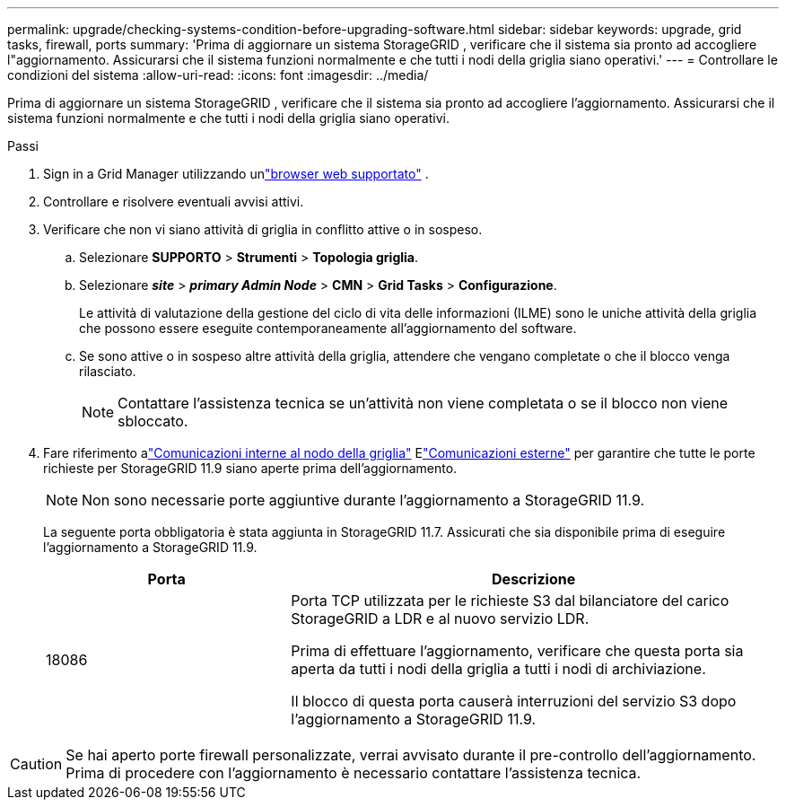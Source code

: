 ---
permalink: upgrade/checking-systems-condition-before-upgrading-software.html 
sidebar: sidebar 
keywords: upgrade, grid tasks, firewall, ports 
summary: 'Prima di aggiornare un sistema StorageGRID , verificare che il sistema sia pronto ad accogliere l"aggiornamento.  Assicurarsi che il sistema funzioni normalmente e che tutti i nodi della griglia siano operativi.' 
---
= Controllare le condizioni del sistema
:allow-uri-read: 
:icons: font
:imagesdir: ../media/


[role="lead"]
Prima di aggiornare un sistema StorageGRID , verificare che il sistema sia pronto ad accogliere l'aggiornamento.  Assicurarsi che il sistema funzioni normalmente e che tutti i nodi della griglia siano operativi.

.Passi
. Sign in a Grid Manager utilizzando unlink:../admin/web-browser-requirements.html["browser web supportato"] .
. Controllare e risolvere eventuali avvisi attivi.
. Verificare che non vi siano attività di griglia in conflitto attive o in sospeso.
+
.. Selezionare *SUPPORTO* > *Strumenti* > *Topologia griglia*.
.. Selezionare *_site_* > *_primary Admin Node_* > *CMN* > *Grid Tasks* > *Configurazione*.
+
Le attività di valutazione della gestione del ciclo di vita delle informazioni (ILME) sono le uniche attività della griglia che possono essere eseguite contemporaneamente all'aggiornamento del software.

.. Se sono attive o in sospeso altre attività della griglia, attendere che vengano completate o che il blocco venga rilasciato.
+

NOTE: Contattare l'assistenza tecnica se un'attività non viene completata o se il blocco non viene sbloccato.



. Fare riferimento alink:../network/internal-grid-node-communications.html["Comunicazioni interne al nodo della griglia"] Elink:../network/external-communications.html["Comunicazioni esterne"] per garantire che tutte le porte richieste per StorageGRID 11.9 siano aperte prima dell'aggiornamento.
+

NOTE: Non sono necessarie porte aggiuntive durante l'aggiornamento a StorageGRID 11.9.

+
La seguente porta obbligatoria è stata aggiunta in StorageGRID 11.7.  Assicurati che sia disponibile prima di eseguire l'aggiornamento a StorageGRID 11.9.

+
[cols="1a,2a"]
|===
| Porta | Descrizione 


 a| 
18086
 a| 
Porta TCP utilizzata per le richieste S3 dal bilanciatore del carico StorageGRID a LDR e al nuovo servizio LDR.

Prima di effettuare l'aggiornamento, verificare che questa porta sia aperta da tutti i nodi della griglia a tutti i nodi di archiviazione.

Il blocco di questa porta causerà interruzioni del servizio S3 dopo l'aggiornamento a StorageGRID 11.9.

|===



CAUTION: Se hai aperto porte firewall personalizzate, verrai avvisato durante il pre-controllo dell'aggiornamento.  Prima di procedere con l'aggiornamento è necessario contattare l'assistenza tecnica.
